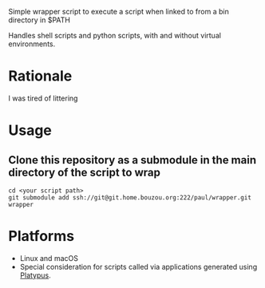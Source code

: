 Simple wrapper script to execute a script when linked to from a bin directory in
$PATH

Handles shell scripts and python scripts, with and without virtual
environments.

* Rationale
I was tired of littering

* Usage
** Clone this repository as a submodule in the main directory of the script to wrap
#+begin_src shell
  cd <your script path>
  git submodule add ssh://git@git.home.bouzou.org:222/paul/wrapper.git wrapper
#+end_src

* Platforms
- Linux and macOS
- Special consideration for scripts called via applications generated
  using [[https://sveinbjorn.org/platypus][Platypus]].
